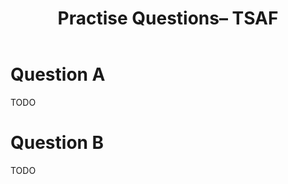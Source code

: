 #+TITLE: Practise Questions-- TSAF
#+OPTIONS: toc:nil
#+LATEX_CLASS_OPTIONS: [a4paper]

* Question A

TODO

* Question B

TODO
